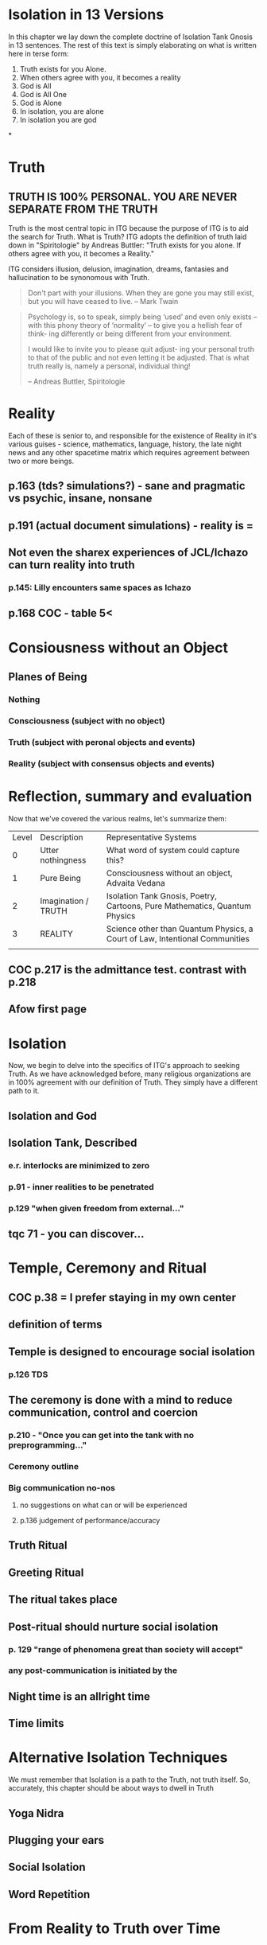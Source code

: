 #+TITLE Isolation Tank Gnosis

* Isolation in 13 Versions

In this chapter we lay down the complete doctrine of Isolation Tank
Gnosis in 13 sentences. The rest of this text is simply elaborating
on what is written here in terse form:

1. Truth exists for you Alone.
2. When others agree with you, it becomes a reality
3. God is All
4. God is All One
5. God is Alone
6. In isolation, you are alone
7. In isolation you are god


*
* Truth
** TRUTH IS 100% PERSONAL. YOU ARE NEVER SEPARATE FROM THE TRUTH
Truth is the most central topic in ITG because the purpose of ITG is
to aid the search for Truth. What is Truth? ITG adopts the definition
of truth laid down in "Spiritologie" by Andreas Buttler: "Truth exists for you
alone. If others agree with you, it becomes a Reality."

ITG considers illusion, delusion, imagination, dreams, fantasies and
hallucination to be synonomous with Truth.

#+begin_quote
Don't part with your illusions. When they are gone you may still
exist, but you will have ceased to live. -- Mark Twain
#+end_quote

#+begin_quote
Psychology is, so to speak, simply being ‘used’ and even only exists
 – with this phony theory of ‘normality’ – to give you a hellish fear
 of think- ing differently or being different from your environment.

I would like to invite you to please quit adjust- ing your personal
truth to that of the public and not even letting it be adjusted.
That is what truth really is, namely a personal, individual thing!

-- Andreas Buttler, Spiritologie
#+end_quote

* Reality
Each of these is senior to,
and responsible for the existence of Reality in it's various guises - science,
mathematics, language, history, the late night news and any other spacetime
matrix which requires agreement between two or more beings.

** p.163 (tds? simulations?) - sane and pragmatic vs psychic, insane, nonsane
** p.191 (actual document simulations) - reality is =
** Not even the sharex experiences of JCL/Ichazo can turn reality into truth
*** p.145: Lilly encounters same spaces as Ichazo
** p.168 COC - table 5<
* Consiousness without an Object
** Planes of Being
*** Nothing
*** Consciousness (subject with no object)
*** Truth (subject with peronal objects and events)
*** Reality (subject with consensus objects and events)

* Reflection, summary and evaluation
Now that we've covered the various realms, let's summarize them:
| Level | Description         | Representative Systems                                                      |
|     0 | Utter nothingness   | What word of system could capture this?                                     |
|     1 | Pure Being          | Consciousness without an object, Advaita Vedana                             |
|     2 | Imagination / TRUTH | Isolation Tank Gnosis, Poetry, Cartoons, Pure Mathematics, Quantum Physics  |
|     3 | REALITY             | Science other than Quantum Physics, a Court of Law, Intentional Communities |
|       |                     |                                                                             |
** COC p.217 is the admittance test. contrast with p.218
** Afow first page
* Isolation
Now, we begin to delve into the specifics of ITG's approach to
seeking Truth. As we have acknowledged before, many religious
organizations are in 100% agreement with our definition of
Truth. They simply have a different path to it.
** Isolation and God
** Isolation Tank, Described
*** e.r. interlocks are minimized to zero
*** p.91 - inner realities to be penetrated
*** p.129 "when given freedom from external..."

** tqc 71 - you can discover...
* Temple, Ceremony and Ritual
** COC p.38 = I prefer staying in my own center
** definition of terms
** Temple is designed to encourage social isolation
*** p.126 TDS
** The ceremony is done with a mind to reduce communication, control and coercion
*** p.210 - "Once you can get into the tank with no preprogramming..."
*** Ceremony outline
*** Big communication no-nos
**** no suggestions on what can or will be experienced
**** p.136 judgement of performance/accuracy
** Truth Ritual
** Greeting Ritual
** The ritual takes place
** Post-ritual should nurture social isolation
*** p. 129 "range of phenomena great than society will accept"
*** any post-communication is initiated by the
** Night time is an allright time
** Time limits

* Alternative Isolation Techniques
We must remember that Isolation is a path to the Truth, not truth
itself. So, accurately, this chapter should be about ways to dwell in
Truth
** Yoga Nidra
** Plugging your ears
** Social Isolation
** Word Repetition
* From Reality to Truth over Time
** Dreamspell calendar - 13 moons + 1 day out of time
* From Reality to Truth
** via logical proof

** via God Out There chapter in simulations of god.
* Welcome
Welcome to Isolation Tank Gnosis (ITG), the religion where Isolation
is the The Way and Imagination the Path! Because Isolation Tank Gnosis
is simple, personal and experiential, there is very little
writing/instruction about it necessary.

** What it is
ITG is an organization whose sole purpose is to faciliate gnosis via
the isolation tank. Gnosis is knowing the Self via the self as
opposed to a church or a group.
** Why it is
ITG fills a necessary gap in the float space. Isolation is a viable research
topic and commercial venture. However neither of these is ideal for
in-depth spiritual exploration. A personal tank is best but perhaps
space and cost-prohibitive.
** How it came about
ITG came about over many iterations.
*** Columbus, OH floatation tank laws
*** [[http://www.thinkingallowed.com/2jlilly.html][Jeffrey Mishlove's inteview]] with Dr. Lilly
When I saw this interview, it was the match to the firecracker. This
is what drove me into action. At one point, Lilly says "That's the
Gnostic viewpoint. Transcendence via the Self as opposed to a church
or group."
*** The Spiritologie Teachings
I took a course in [[http://www.spiritologie.org/][Spiritologie]] and that acted as "cement" for
Dr. Lilly's comment on the Gnostic Viewpoint. The Spiritologie
teachings are firmly grounded in personal truth and imagination. The
free book is highly recommended.
*** Numerous Failings in Spiritual Groups
While The Way of the gnostic viewpoint was attractive, I found The
Path offered by various spiritual groups unworkable. It was only in
the tank that The Way and The Path could find harmonious marriage.
** What good is it
The value of ITG is it's staunch insistence on you having everything
you need to be free other than isolation of some sort. In short, we
reduce the number of external necessities to realization to one --- a
tank. In other religious organizations are number of things are
expected of you and can occur to you:
- Invalidation :: Have you ever been at a spiritual gathering and
                  said you felt a certain way, or understood
                  something in a certain way, and been laughed at or
                  told you were not correct? Well, I have many times
                  and I wanted a religion where that could not happen.
- Manipulation :: As I write this, a yoga teacher with over 50,000
                  students is being charged with rape of some of his
                  students. Whether he is guilty or not, we will
                  never know because we weren't there when it
                  happened. But what is certain is that surrendering
                  Your Way to someone else's Path makes you
                  susceptible to manipulation. ITG is designed to
                  eliminate this possibility as well as its close
                  friend, peer pressure.
- Deception :: p.40 CoC "I was doublecrossed"
- Dependency :: No longer is your path to freedom blocked by the
                rules, regulations or expections of a group. No longer
                do you need to bring flowers or queue up in a line
                for a few seconds with the enlightened master! A single
                ritual is available to you 24 hours a day, 7 days a
                week!
                #+begin_quote
                The Pied Pipe entrances and entrains the children.
                -- p. 38 COC
                #+end_quote

Now that we've gone over the basics of Isolation Tank Gnosis, we will
get agreement on a few topics so that we can you, and anyone else,
return to a realm of utter freedom and no need to agree with anyone!
** References, Acknowledgements and Further Reading
** Books by John Lilly
*** The Quiet Center
*** The Deep Self
*** Simulations of God
*** Center of the Cyclone
** [[http://www.thinkingallowed.com/2jlilly.html]["From Here to Alternity"]] - an interview with Dr. Lilly
** [[http://www.lawoftime.org/pdfs/Perpetual13MoonCalendar.pdf][Law of Time]]
***
